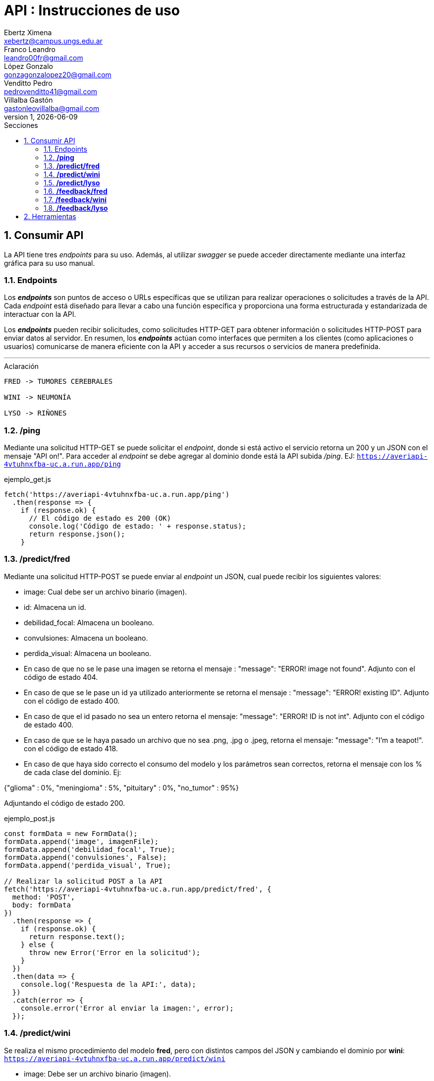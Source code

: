 = API : Instrucciones de uso
Ebertz Ximena <xebertz@campus.ungs.edu.ar>; Franco Leandro <leandro00fr@gmail.com>; López Gonzalo <gonzagonzalopez20@gmail.com>; Venditto Pedro <pedrovenditto41@gmail.com>; Villalba Gastón <gastonleovillalba@gmail.com>;
v1, {docdate}
:toc:
:title-page:
:toc-title: Secciones
:numbered:
:source-highlighter: highlight.js
:tabsize: 4
:nofooter:
:pdf-page-margin: [3cm, 3cm, 3cm, 3cm]

== Consumir API
La API tiene tres _endpoints_ para su uso. Además, al utilizar _swagger_ se puede acceder directamente mediante una interfaz gráfica para su uso manual.

=== Endpoints
Los *_endpoints_* son puntos de acceso o URLs específicas que se utilizan para realizar operaciones o solicitudes a través de la API. Cada _endpoint_ está diseñado para llevar a cabo una función específica y proporciona una forma estructurada y estandarizada de interactuar con la API.

Los *_endpoints_* pueden recibir solicitudes, como solicitudes HTTP-GET para obtener información o solicitudes HTTP-POST para enviar datos al servidor. En resumen, los *_endpoints_* actúan como interfaces que permiten a los clientes (como aplicaciones o usuarios) comunicarse de manera eficiente con la API y acceder a sus recursos o servicios de manera predefinida.

---
.Aclaración
[disclaimer]
----
FRED -> TUMORES CEREBRALES 

WINI -> NEUMONÍA 

LYSO -> RIÑONES
----

=== */ping*
Mediante una solicitud HTTP-GET se puede solicitar el _endpoint_, donde si está activo el servicio retorna un 200 y un JSON con el mensaje "API on!". Para acceder al _endpoint_ se debe agregar al dominio donde está la API subida _/ping_. EJ: `https://averiapi-4vtuhnxfba-uc.a.run.app/ping`

.ejemplo_get.js
[source,javascript]
----
fetch('https://averiapi-4vtuhnxfba-uc.a.run.app/ping')
  .then(response => {
    if (response.ok) {
      // El código de estado es 200 (OK)
      console.log('Código de estado: ' + response.status);
      return response.json();
    }
----

=== */predict/fred*

Mediante una solicitud HTTP-POST se puede enviar al _endpoint_ un JSON, cual puede recibir los siguientes valores: 

- image: Cual debe ser un archivo binario (imagen).

- id: Almacena un id.

- debilidad_focal: Almacena un booleano.

- convulsiones: Almacena un booleano.

- perdida_visual: Almacena un booleano.

- En caso de que no se le pase una imagen se retorna el mensaje : "message": "ERROR! image not found". Adjunto con el código de estado 404.

- En caso de que se le pase un id ya utilizado anteriormente se retorna el mensaje : "message": "ERROR! existing ID". Adjunto con el código de estado 400.

- En caso de que el id pasado no sea un entero retorna el mensaje: "message": "ERROR! ID is not int". Adjunto con el código de estado 400.

- En caso de que se le haya pasado un archivo que no sea .png, .jpg o .jpeg, retorna el mensaje: "message": "I'm a teapot!". con el código de estado 418.

- En caso de que haya sido correcto el consumo del modelo y los parámetros sean correctos, retorna el mensaje con los % de cada clase del dominio. Ej:

{"glioma" : 0%,
 "meningioma" : 5%,
 "pituitary" : 0%,
 "no_tumor" : 95%}

Adjuntando el código de estado 200.

.ejemplo_post.js
[source,javascript]
----
const formData = new FormData();
formData.append('image', imagenFile); 
formData.append('debilidad_focal', True); 
formData.append('convulsiones', False); 
formData.append('perdida_visual', True); 

// Realizar la solicitud POST a la API
fetch('https://averiapi-4vtuhnxfba-uc.a.run.app/predict/fred', {
  method: 'POST',
  body: formData
})
  .then(response => {
    if (response.ok) {
      return response.text();
    } else {
      throw new Error('Error en la solicitud');
    }
  })
  .then(data => {
    console.log('Respuesta de la API:', data);
  })
  .catch(error => {
    console.error('Error al enviar la imagen:', error);
  });
----

=== */predict/wini*

Se realiza el mismo procedimiento del modelo **fred**, pero con distintos campos del JSON y cambiando el dominio por **wini**: `https://averiapi-4vtuhnxfba-uc.a.run.app/predict/wini`

- image: Debe ser un archivo binario (imagen).

- puntada_lateral: Almacena un booleano.

- fiebre: Almacena un booleano.

- dificultad_respiratoria: Almacena un booleano.

Retornará el % de probabilidad de cada clase del dominio. Ej:
{"pneumonia" : 1%,
 "no_pneumonia" : 99%
}

=== */predict/lyso*

Se realiza el mismo procedimiento del modelo **fred**, pero con distintos campos del JSON y cambiando el dominio por **lyso**: `https://averiapi-4vtuhnxfba-uc.a.run.app/predict/lyso`

- image: Cual debe ser un archivo binario (imagen).

- id: Almacena un id.

- hermaturia: Almacena un booleano.

- dolor_lumbar: Almacena un booleano.

- dolor_abdominal: Almacena un booleano.

- fiebre: Almacena un booleano.

- perdida_peso: Almacena un booleano.

Retornará el % de probabilidad de cada clase del dominio. Ej:
{"quiste" : 5%,
 "piedra" : 5%,
 "tumor" : 0%,
 "normal" : 90%}

=== */feedback/fred*
ruta = `https://averiapi-4vtuhnxfba-uc.a.run.app/feedback/fred`

Mediante una solicitud HTTP-POST se puede enviar al _endpoint_ un JSON, cual puede recibir los siguientes valores: 

- id_image: Almacena un int.
- glioma: Almacena un booleano.
- meningioma: Almacena un booleano.
- pituitary: Almacena un booleano.
- no_tumor: Almacena un booleano.

Retornará un JSON con los siguientes posibles mensajes:

- {"message" : "POST ACCEPTED}: En caso de que los valores del JSON estén correctos, es decir, que el id_image sea un entero y que haya un solo valor booleano True entre los 4.

- {"message" : "ERROR! Values Null"}: En caso de que algún valor del JSON sea nulo.

- {"message": "ERROR! all values is false"}: En caso de que todos los campos del JSON que almacenan booleanos sean false.

- {"message": "ERROR! there is more than one true value"}: En caso de que todos los campos del JSON que almacenan booleanos sean true.

Se consume de la misma manera del _endpoint_ `predict/fred` cambiando los campos y el _endpoint_.

=== */feedback/wini*
ruta = `https://averiapi-4vtuhnxfba-uc.a.run.app/feedback/wini`

Mediante una solicitud HTTP-POST se puede enviar al _endpoint_ un JSON, cual puede recibir los siguientes valores: 

- id_image: Almacena un int.
- pneumonia: Almacena un booleano.
- no_pneumonia: Almacena un booleano.

Retornará un json con los siguientes posibles mensajes:

- {"message" : "POST ACCEPTED"}: En caso de que los valores del json estén correctos, es decir, que el id_image sea un entero y que haya un solo valor booleano True entre los 4.

- {"message" : "ERROR! Values Null"}: En caso de que algún valor del json sea nulo.

- {"message": "ERROR! all values is false"}: En caso de que todos los campos del json que almacenan booleanos sean false.

- {"message": "ERROR! there is more than one true value"}: En caso de que todos los campos del json que almacenan booleanos sean true.

Se consume de la misma manera del _endpoint_ `predict/wini` cambiando los campos y el _endpoint_.

=== */feedback/lyso*
ruta = `https://averiapi-4vtuhnxfba-uc.a.run.app/feedback/lyso`

Mediante una solicitud HTTP-POST se puede enviar al _endpoint_ un JSON, cual puede recibir los siguientes valores: 

- id_image: Almacena un int.
- quiste: Almacena un booleano.
- piedra: Almacena un booleano.
- tumor: Almacena un booleano.
- normal: Almacena un booleano.

Retornará un JSON con los siguientes posibles mensajes:

- {"message" : "POST ACCEPTED"}: En caso de que los valores del JSON estén correctos, es decir, que el id_image sea un entero y que haya un solo valor booleano True entre los 4.

- {"message" : "ERROR! Values Null"}: En caso de que algún valor del JSON sea nulo.

- {"message": "ERROR! all values is false"}: En caso de que todos los campos del JSON que almacenan booleanos sean false.

- {"message": "ERROR! there is more than one true value"}: En caso de que todos los campos del JSON que almacenan booleanos sean true.

Se consume de la misma manera del _endpoint_ `predict/lyso` cambiando los campos y el _endpoint_.

== Herramientas
Otras herramientas para realizar pruebas o solicitudes a la API pueden ser Postman, SoapUI, RapidAPI, Rayuela, etc... Además, se puede consumir con diferentes lenguajes de preferencia.
